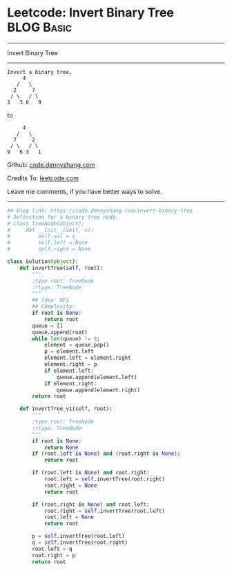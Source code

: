 * Leetcode: Invert Binary Tree                                   :BLOG:Basic:
#+STARTUP: showeverything
#+OPTIONS: toc:nil \n:t ^:nil creator:nil d:nil
:PROPERTIES:
:type:     binarytree
:END:
---------------------------------------------------------------------
Invert Binary Tree
---------------------------------------------------------------------
#+BEGIN_EXAMPLE
Invert a binary tree.
     4
   /   \
  2     7
 / \   / \
1   3 6   9
#+END_EXAMPLE

to
#+BEGIN_EXAMPLE
     4
   /   \
  7     2
 / \   / \
9   6 3   1
#+END_EXAMPLE

Github: [[https://github.com/dennyzhang/code.dennyzhang.com/tree/master/problems/invert-binary-tree][code.dennyzhang.com]]

Credits To: [[https://leetcode.com/problems/invert-binary-tree/description/][leetcode.com]]

Leave me comments, if you have better ways to solve.
---------------------------------------------------------------------
#+BEGIN_SRC python
## Blog link: https://code.dennyzhang.com/invert-binary-tree
# Definition for a binary tree node.
# class TreeNode(object):
#     def __init__(self, x):
#         self.val = x
#         self.left = None
#         self.right = None

class Solution(object):
    def invertTree(self, root):
        """
        :type root: TreeNode
        :rtype: TreeNode
        """
        ## Idea: BFS
        ## Complexity:
        if root is None:
            return root
        queue = []
        queue.append(root)
        while len(queue) != 0:
            element = queue.pop()
            p = element.left
            element.left = element.right
            element.right = p
            if element.left:
                queue.append(element.left)
            if element.right:
                queue.append(element.right)
        return root

    def invertTree_v1(self, root):
        """
        :type root: TreeNode
        :rtype: TreeNode
        """
        if root is None:
            return None
        if (root.left is None) and (root.right is None):
            return root

        if (root.left is None) and root.right:
            root.left = self.invertTree(root.right)
            root.right = None
            return root

        if (root.right is None) and root.left:
            root.right = self.invertTree(root.left)
            root.left = None
            return root

        p = self.invertTree(root.left)
        q = self.invertTree(root.right)
        root.left = q
        root.right = p
        return root
#+END_SRC

#+BEGIN_HTML
<div style="overflow: hidden;">
<div style="float: left; padding: 5px"> <a href="https://www.linkedin.com/in/dennyzhang001"><img src="https://www.dennyzhang.com/wp-content/uploads/sns/linkedin.png" alt="linkedin" /></a></div>
<div style="float: left; padding: 5px"><a href="https://github.com/dennyzhang"><img src="https://www.dennyzhang.com/wp-content/uploads/sns/github.png" alt="github" /></a></div>
<div style="float: left; padding: 5px"><a href="https://www.dennyzhang.com/slack" target="_blank" rel="nofollow"><img src="https://www.dennyzhang.com/wp-content/uploads/sns/slack.png" alt="slack"/></a></div>
</div>
#+END_HTML
